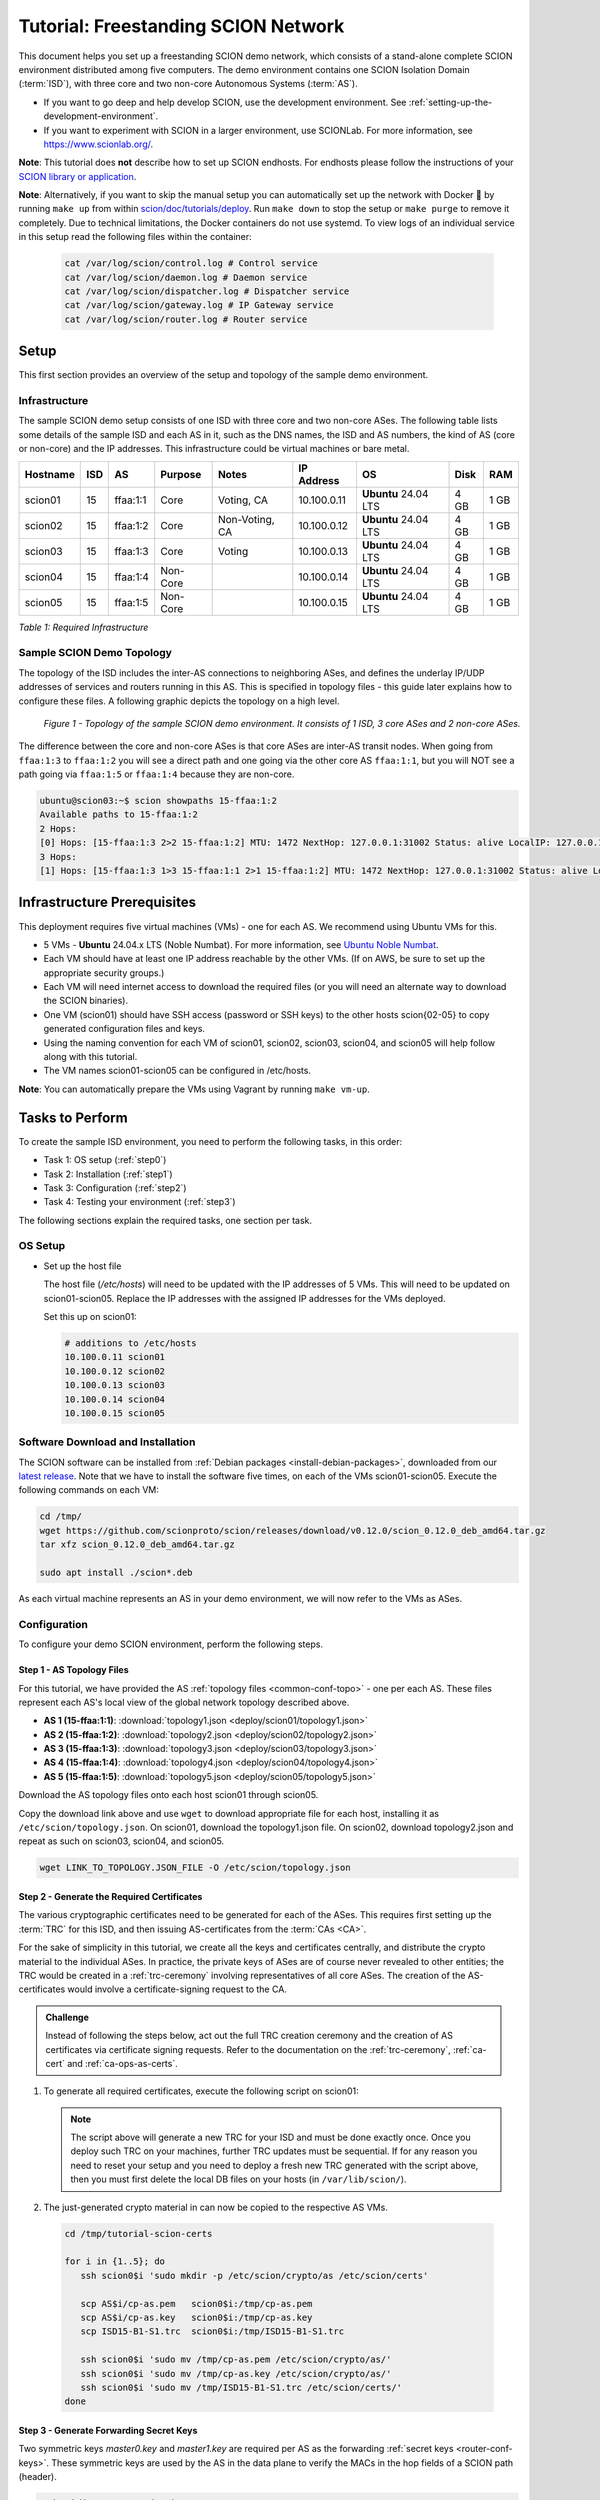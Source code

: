 Tutorial: Freestanding SCION Network
====================================

This document helps you set up a freestanding SCION demo network, which consists of a stand-alone complete SCION environment distributed among five computers. The demo environment contains one SCION Isolation Domain (:term:`ISD`), with three core and two non-core Autonomous Systems (:term:`AS`).

- If you want to go deep and help develop SCION, use the development environment. See :ref:`setting-up-the-development-environment`.
- If you want to experiment with SCION in a larger environment, use SCIONLab. For more information, see https://www.scionlab.org/.

**Note**: This tutorial does **not** describe how to set up SCION endhosts. For endhosts please follow the instructions of your `SCION library or application <https://github.com/scionproto/awesome-scion>`_.

**Note**: Alternatively, if you want to skip the manual setup you can automatically set up the network with Docker 🐳 by running ``make up`` from within `scion/doc/tutorials/deploy <https://github.com/scionproto/scion/tree/master/doc/tutorials/deploy>`_. Run ``make down`` to stop the setup or ``make purge`` to remove it completely.
Due to technical limitations, the Docker containers do not use systemd. To view logs of an individual service in this setup read the following files within the container:

  .. code-block:: sh

     cat /var/log/scion/control.log # Control service
     cat /var/log/scion/daemon.log # Daemon service
     cat /var/log/scion/dispatcher.log # Dispatcher service
     cat /var/log/scion/gateway.log # IP Gateway service
     cat /var/log/scion/router.log # Router service

Setup
-----

This first section provides an overview of the setup and topology of the sample demo environment.

Infrastructure
..............

The sample SCION demo setup consists of one ISD with three core and two non-core ASes. The following table lists some details of the sample ISD and each AS in it, such as the DNS names, the ISD and AS numbers, the kind of AS (core or non-core) and the IP addresses. This infrastructure could be virtual machines or bare metal.

======== ==== ========= ======== =============== ============ ======================= ===== ====
Hostname ISD  AS        Purpose  Notes           IP Address    OS                     Disk  RAM
======== ==== ========= ======== =============== ============ ======================= ===== ====
scion01  15   ffaa:1:1  Core     Voting, CA      10.100.0.11  **Ubuntu** 24.04 LTS    4 GB  1 GB
scion02  15   ffaa:1:2  Core     Non-Voting, CA  10.100.0.12  **Ubuntu** 24.04 LTS    4 GB  1 GB
scion03  15   ffaa:1:3  Core     Voting          10.100.0.13  **Ubuntu** 24.04 LTS    4 GB  1 GB
scion04  15   ffaa:1:4  Non-Core                 10.100.0.14  **Ubuntu** 24.04 LTS    4 GB  1 GB
scion05  15   ffaa:1:5  Non-Core                 10.100.0.15  **Ubuntu** 24.04 LTS    4 GB  1 GB
======== ==== ========= ======== =============== ============ ======================= ===== ====

*Table 1: Required Infrastructure*


Sample SCION Demo Topology
..........................

The topology of the ISD includes the inter-AS connections to neighboring ASes, and defines the underlay IP/UDP addresses of services and routers running in this AS. This is specified in topology files - this guide later explains how to configure these files. A following graphic depicts the topology on a high level.

.. figure:: deploy/SCION-deployment-guide.drawio.png
   :width: 95 %
   :figwidth: 100 %

   *Figure 1 - Topology of the sample SCION demo environment. It consists of 1 ISD, 3 core ASes and 2 non-core ASes.*

The difference between the core and non-core ASes is that core ASes are inter-AS transit nodes.
When going from ``ffaa:1:3`` to ``ffaa:1:2`` you will see a direct path and one going via the other core AS ``ffaa:1:1``, but you will NOT see a path going via ``ffaa:1:5`` or ``ffaa:1:4`` because they are non-core.

.. code-block:: sh

   ubuntu@scion03:~$ scion showpaths 15-ffaa:1:2
   Available paths to 15-ffaa:1:2
   2 Hops:
   [0] Hops: [15-ffaa:1:3 2>2 15-ffaa:1:2] MTU: 1472 NextHop: 127.0.0.1:31002 Status: alive LocalIP: 127.0.0.1
   3 Hops:
   [1] Hops: [15-ffaa:1:3 1>3 15-ffaa:1:1 2>1 15-ffaa:1:2] MTU: 1472 NextHop: 127.0.0.1:31002 Status: alive LocalIP: 127.0.0.1

.. _prerequisites:

Infrastructure Prerequisites
----------------------------

This deployment requires five virtual machines (VMs) - one for each AS. We recommend using Ubuntu VMs for this.

- 5 VMs - **Ubuntu** 24.04.x LTS (Noble Numbat). For more information, see `Ubuntu Noble Numbat <https://releases.ubuntu.com/noble/>`_.
- Each VM should have at least one IP address reachable by the other VMs. (If on AWS, be sure to set up the appropriate security groups.)
- Each VM will need internet access to download the required files (or you will need an alternate way to download the SCION binaries).
- One VM (scion01) should have SSH access (password or SSH keys) to the other hosts scion{02-05} to copy generated configuration files and keys.
- Using the naming convention for each VM of scion01, scion02, scion03, scion04, and scion05 will help follow along with this tutorial.
- The VM names scion01-scion05 can be configured in /etc/hosts.

**Note**: You can automatically prepare the VMs using Vagrant by running ``make vm-up``.

Tasks to Perform
----------------

To create the sample ISD environment, you need to perform the following tasks, in this order:

- Task 1: OS setup (:ref:`step0`)
- Task 2: Installation (:ref:`step1`)
- Task 3: Configuration (:ref:`step2`)
- Task 4: Testing your environment (:ref:`step3`)

The following sections explain the required tasks, one section per task.


.. _step0:

OS Setup
........

- Set up the host file

  The host file (*/etc/hosts*) will need to be updated with the IP addresses of 5 VMs. This will need to be updated on scion01-scion05. Replace the IP addresses with the assigned IP addresses for the VMs deployed.

  Set this up on scion01:

  .. code-block:: sh

     # additions to /etc/hosts
     10.100.0.11 scion01
     10.100.0.12 scion02
     10.100.0.13 scion03
     10.100.0.14 scion04
     10.100.0.15 scion05


.. _step1:

Software Download and Installation
..................................


The SCION software can be installed from :ref:`Debian packages <install-debian-packages>`, downloaded from our `latest release <https://github.com/scionproto/scion/releases/>`_.
Note that we have to install the software five times, on each of the VMs scion01-scion05.
Execute the following commands on each VM:

.. code-block:: sh

   cd /tmp/
   wget https://github.com/scionproto/scion/releases/download/v0.12.0/scion_0.12.0_deb_amd64.tar.gz
   tar xfz scion_0.12.0_deb_amd64.tar.gz

   sudo apt install ./scion*.deb


As each virtual machine represents an AS in your demo environment, we will now refer to the VMs as ASes.


.. _step2:

Configuration
.............

To configure your demo SCION environment, perform the following steps.

Step 1 - AS Topology Files
~~~~~~~~~~~~~~~~~~~~~~~~~~

For this tutorial, we have provided the AS :ref:`topology files <common-conf-topo>` - one per each AS. These files represent each AS's local view of the global network topology described above.

- **AS 1 (15-ffaa:1:1)**: :download:`topology1.json <deploy/scion01/topology1.json>`
- **AS 2 (15-ffaa:1:2)**: :download:`topology2.json <deploy/scion02/topology2.json>`
- **AS 3 (15-ffaa:1:3)**: :download:`topology3.json <deploy/scion03/topology3.json>`
- **AS 4 (15-ffaa:1:4)**: :download:`topology4.json <deploy/scion04/topology4.json>`
- **AS 5 (15-ffaa:1:5)**: :download:`topology5.json <deploy/scion05/topology5.json>`

Download the AS topology files onto each host scion01 through scion05.

Copy the download link above and use ``wget`` to download appropriate file for each host, installing it as ``/etc/scion/topology.json``.
On scion01, download the topology1.json file. On scion02, download topology2.json and repeat as such on scion03, scion04, and scion05.

.. code-block:: sh

   wget LINK_TO_TOPOLOGY.JSON_FILE -O /etc/scion/topology.json


Step 2 - Generate the Required Certificates
~~~~~~~~~~~~~~~~~~~~~~~~~~~~~~~~~~~~~~~~~~~

The various cryptographic certificates need to be generated for each of the ASes.
This requires first setting up the :term:`TRC` for this ISD, and then issuing AS-certificates from the :term:`CAs <CA>`.

For the sake of simplicity in this tutorial, we create all the keys and certificates centrally, and distribute the crypto material to the individual ASes.
In practice, the private keys of ASes are of course never revealed to other entities; the TRC would be created in a :ref:`trc-ceremony` involving representatives of all core ASes. The creation of the AS-certificates would involve a certificate-signing request to the CA.

.. admonition:: Challenge

   Instead of following the steps below, act out the full TRC creation ceremony and the creation of AS certificates via certificate signing requests.
   Refer to the documentation on the :ref:`trc-ceremony`, :ref:`ca-cert` and :ref:`ca-ops-as-certs`.



#. To generate all required certificates, execute the following script on scion01:

   .. literalinclude:: ./deploy/base/pki-generation.bash
      :language: bash

   .. note::

      The script above will generate a new TRC for your ISD and must be done exactly once. Once you deploy such TRC on your machines, further TRC updates must be sequential. If for any reason you need to reset your setup and you need to deploy a fresh new TRC generated with the script above, then you must first delete the local DB files on your hosts (in ``/var/lib/scion/``).


#. The just-generated crypto material in can now be copied to the respective AS VMs.

  .. code-block:: bash

      cd /tmp/tutorial-scion-certs

      for i in {1..5}; do
         ssh scion0$i 'sudo mkdir -p /etc/scion/crypto/as /etc/scion/certs'

         scp AS$i/cp-as.pem   scion0$i:/tmp/cp-as.pem
         scp AS$i/cp-as.key   scion0$i:/tmp/cp-as.key
         scp ISD15-B1-S1.trc  scion0$i:/tmp/ISD15-B1-S1.trc

         ssh scion0$i 'sudo mv /tmp/cp-as.pem /etc/scion/crypto/as/'
         ssh scion0$i 'sudo mv /tmp/cp-as.key /etc/scion/crypto/as/'
         ssh scion0$i 'sudo mv /tmp/ISD15-B1-S1.trc /etc/scion/certs/'
      done


Step 3 - Generate Forwarding Secret Keys
~~~~~~~~~~~~~~~~~~~~~~~~~~~~~~~~~~~~~~~~~

Two symmetric keys *master0.key* and *master1.key* are required per AS as the forwarding :ref:`secret keys <router-conf-keys>`. These symmetric keys are used by the AS in the data plane to verify the MACs in the hop fields of a SCION path (header).

.. code-block:: bash

   sudo mkdir -p /etc/scion/keys
   sudo sh -c 'head -c 16 /dev/urandom | base64 > /etc/scion/keys/master0.key'
   sudo sh -c 'head -c 16 /dev/urandom | base64 > /etc/scion/keys/master1.key'

Repeat the above on each host scion01 - scion05.


Step 4 - Service Configuration Files
~~~~~~~~~~~~~~~~~~~~~~~~~~~~~~~~~~~~

Next, you have to download the service configuration file for the router and control service into the ``/etc/scion/`` directory of each AS host scion01-scion05.

- **Border router**: :download:`br.toml <deploy/base/br.toml>`
- **Control service**: :download:`cs.toml <deploy/base/cs.toml>`

.. code-block:: sh

   sudo wget LINK_TO_BR.TOML_FILE -O /etc/scion/br.toml
   sudo wget LINK_TO_CS.TOML_FILE -O /etc/scion/cs.toml

Refer to the :ref:`router-conf-toml` and :ref:`control-conf-toml` manuals for details.
We use default settings for most of the available options, so that the same configuration file can be used in all of the VMs.

Step 5 - Start the Services
~~~~~~~~~~~~~~~~~~~~~~~~~~~

Start the SCION services on each of the five ASes.
Specifically, we start the :doc:`/manuals/router`, :doc:`/manuals/control`, :doc:`/manuals/daemon`
and :doc:`/manuals/dispatcher` processes, by starting their systemd units. The dispatcher starts
automatically as dependency of the control service and daemon.

Execute the following commands on every AS:

.. code-block:: sh

   # Make scion user own the config dir
   sudo chown -R scion:scion /etc/scion

.. code-block:: sh

   sudo systemctl start scion-router@br.service
   sudo systemctl start scion-control@cs.service
   sudo systemctl start scion-daemon.service
   # Check that all services are active
   systemctl status scion-*.service

These steps need to be repeated on each host scion01 - scion05.

Make sure your services are running and didn't fail to start:

.. code-block:: sh

   sudo systemctl status scion-*

If any service failed, you can view the logs using journalctl, for example:

.. code-block:: sh

   sudo journalctl -u scion-router@br.service

.. _step3:

Testing the Environment
.......................

You can now test your environment. The code block below includes some tests you could perform to check whether your environment works well.

- Verify that each host has a SCION address. This can be verified with the :ref:`scion address <scion_address>` command as shown below.

   .. code-block:: none

      scion01$ scion address
      15-ffaa:1:1,127.0.0.1

- Verify that each host can ping the other hosts via SCION. This can be done with the :ref:`scion ping <scion_ping>` command. In the example below, we are pinging between scion01 (AS 15-ffaa:1:1) to scion05 (AS 15-ffaa:1:5). Very that each AS can ping every other AS.

   .. code-block:: none

      scion01$ scion ping 15-ffaa:1:5,127.0.0.1 -c 5
      Resolved local address:
      127.0.0.1
      Using path:
      Hops: [15-ffaa:1:1 3>1 15-ffaa:1:3 4>2 15-ffaa:1:5] MTU: 1472 NextHop: 127.0.0.1:31002

      PING 15-ffaa:1:5,127.0.0.1:0 pld=0B scion_pkt=112B
      120 bytes from 15-ffaa:1:5,127.0.0.1: scmp_seq=0 time=0.788ms
      120 bytes from 15-ffaa:1:5,127.0.0.1: scmp_seq=1 time=3.502ms
      120 bytes from 15-ffaa:1:5,127.0.0.1: scmp_seq=2 time=3.313ms
      120 bytes from 15-ffaa:1:5,127.0.0.1: scmp_seq=3 time=3.838ms
      120 bytes from 15-ffaa:1:5,127.0.0.1: scmp_seq=4 time=3.401ms

      --- 15-ffaa:1:5,127.0.0.1 statistics ---
      5 packets transmitted, 5 received, 0% packet loss, time 5000.718ms
      rtt min/avg/max/mdev = 0.788/2.968/3.838/1.105 ms

- Verify that each host has a full table of available paths to the other ASes. This can be done with the :ref:`scion showpaths <scion_showpaths>` command. In the example below, we are displaying the paths between scion01 (AS 15-ffaa:1:1) to scion05 (AS 15-ffaa:1:5). There should be multiple paths through the core ASes.

   .. code-block:: none

      scion01$ scion showpaths 15-ffaa:1:5
      Available paths to 15-ffaa:1:5
      3 Hops:
      [0] Hops: [15-ffaa:1:1 2>1 15-ffaa:1:2 3>1 15-ffaa:1:5] MTU: 1472 NextHop: 127.0.0.1:31002 Status: alive LocalIP: 127.0.0.1
      [1] Hops: [15-ffaa:1:1 3>1 15-ffaa:1:3 4>2 15-ffaa:1:5] MTU: 1472 NextHop: 127.0.0.1:31002 Status: alive LocalIP: 127.0.0.1
      4 Hops:
      [2] Hops: [15-ffaa:1:1 2>1 15-ffaa:1:2 2>2 15-ffaa:1:3 4>2 15-ffaa:1:5] MTU: 1472 NextHop: 127.0.0.1:31002 Status: alive LocalIP: 127.0.0.1
      [3] Hops: [15-ffaa:1:1 3>1 15-ffaa:1:3 2>2 15-ffaa:1:2 3>1 15-ffaa:1:5] MTU: 1472 NextHop: 127.0.0.1:31002 Status: alive LocalIP: 127.0.0.1


Conclusion
----------

Congratulations, you now have a working SCION configuration, which consists of a stand-alone complete SCION environment distributed among five computers. This environment contains one SCION Isolation Domain (ISD), with three core and two non-core ASes. Being a demo, this configuration has some limitations:

- The certificates are only good for three days unless explicitly renewed using :ref:`scion-pki certificate renew <scion-pki_certificate_renew>`.
- Each AS contains a single host running all the SCION services. In a typical deployment, these services would run a separate hosts and include multiple border routers.
- This environment does not include a :doc:`SCION-IP gateway </manuals/gateway>`.


.. seealso::

   :doc:`/overview`
      Introduction to the SCION architecture and core concepts.

   :doc:`/dev/setup`
      If you would like to learn more and help develop SCION, consider :doc:`setting up the development environment </dev/setup>`.

   `SCIONLab <https://www.scionlab.org/>`_
      If you would like to experiment with SCION in a larger deployment, consider joining `SCIONLab <https://www.scionlab.org/>`_.
